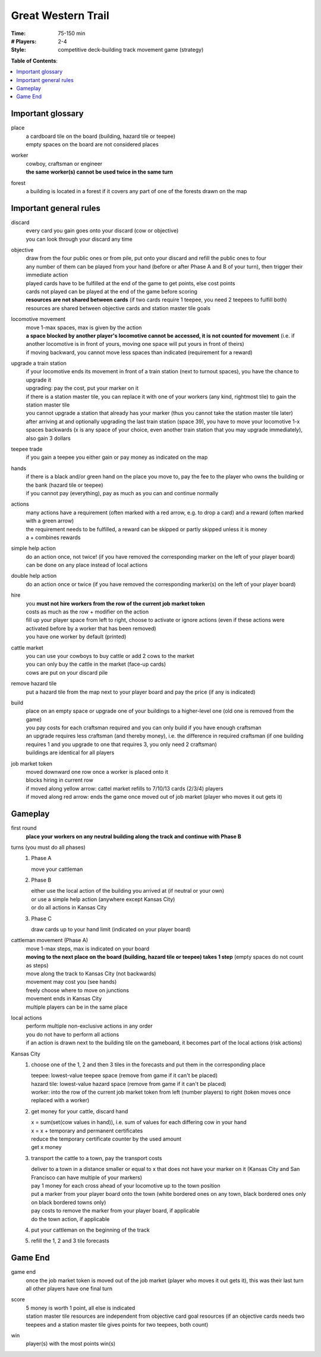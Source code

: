 Great Western Trail
===================

:Time:
  75-150 min
:# Players:
  2-4
:Style:
  competitive deck-building track movement game (strategy)

**Table of Contents**:

.. contents:: :local:
    :depth: 2

Important glossary
------------------

place
  | a cardboard tile on the board (building, hazard tile or teepee)
  | empty spaces on the board are not considered places

worker
  | cowboy, craftsman or engineer
  | **the same worker(s) cannot be used twice in the same turn**

forest
  | a building is located in a forest if it covers any part of one of the forests drawn on the map

Important general rules
-----------------------

discard
  | every card you gain goes onto your discard (cow or objective)
  | you can look through your discard any time

objective
  | draw from the four public ones or from pile, put onto your discard and refill the public ones to four
  | any number of them can be played from your hand (before or after Phase A and B of your turn), then trigger their immediate action
  | played cards have to be fulfilled at the end of the game to get points, else cost points
  | cards not played can be played at the end of the game before scoring
  | **resources are not shared between cards** (if two cards require 1 teepee, you need 2 teepees to fulfill both)
  | resources are shared between objective cards and station master tile goals

locomotive movement
  | move 1-max spaces, max is given by the action
  | **a space blocked by another player's locomotive cannot be accessed, it is not counted for movement** (i.e. if another locomotive is in front of yours, moving one space will put yours in front of theirs)
  | if moving backward, you cannot move less spaces than indicated (requirement for a reward)

upgrade a train station
  | if your locomotive ends its movement in front of a train station (next to turnout spaces), you have the chance to upgrade it
  | upgrading: pay the cost, put your marker on it
  | if there is a station master tile, you can replace it with one of your workers (any kind, rightmost tile) to gain the station master tile
  | you cannot upgrade a station that already has your marker (thus you cannot take the station master tile later)
  | after arriving at and optionally upgrading the last train station (space 39), you have to move your locomotive 1-x spaces backwards (x is any space of your choice, even another train station that you may upgrade immediately), also gain 3 dollars

teepee trade
  | if you gain a teepee you either gain or pay money as indicated on the map

hands
  | if there is a black and/or green hand on the place you move to, pay the fee to the player who owns the building or the bank (hazard tile or teepee)
  | if you cannot pay (everything), pay as much as you can and continue normally

actions
  | many actions have a requirement (often marked with a red arrow, e.g. to drop a card) and a reward (often marked with a green arrow)
  | the requirement needs to be fulfilled, a reward can be skipped or partly skipped unless it is money
  | a + combines rewards

simple help action
  | do an action once, not twice! (if you have removed the corresponding marker on the left of your player board)
  | can be done on any place instead of local actions

double help action
  | do an action once or twice (if you have removed the corresponding marker(s) on the left of your player board)

hire
  | you **must not hire workers from the row of the current job market token**
  | costs as much as the row + modifier on the action
  | fill up your player space from left to right, choose to activate or ignore actions (even if these actions were activated before by a worker that has been removed)
  | you have one worker by default (printed)

cattle market
  | you can use your cowboys to buy cattle or add 2 cows to the market
  | you can only buy the cattle in the market (face-up cards)
  | cows are put on your discard pile

remove hazard tile
  | put a hazard tile from the map next to your player board and pay the price (if any is indicated)

build
  | place on an empty space or upgrade one of your buildings to a higher-level one (old one is removed from the game)
  | you pay costs for each craftsman required and you can only build if you have enough craftsman
  | an upgrade requires less craftsman (and thereby money), i.e. the difference in required craftsman (if one building requires 1 and you upgrade to one that requires 3, you only need 2 craftsman)
  | buildings are identical for all players

job market token
  | moved downward one row once a worker is placed onto it
  | blocks hiring in current row
  | if moved along yellow arrow: cattel market refills to 7/10/13 cards (2/3/4) players
  | if moved along red arrow: ends the game once moved out of job market (player who moves it out gets it)

Gameplay
--------

first round
  | **place your workers on any neutral building along the track and continue with Phase B**

turns (you must do all phases)
  1. Phase A
  
     | move your cattleman
  2. Phase B
  
     | either use the local action of the building you arrived at (if neutral or your own)
     | or use a simple help action (anywhere except Kansas City)
     | or do all actions in Kansas City
  3. Phase C
  
     | draw cards up to your hand limit (indicated on your player board)

cattleman movement (Phase A)
  | move 1-max steps, max is indicated on your board
  | **moving to the next place on the board (building, hazard tile or teepee) takes 1 step** (empty spaces do not count as steps)
  | move along the track to Kansas City (not backwards)
  | movement may cost you (see hands)
  | freely choose where to move on junctions
  | movement ends in Kansas City
  | multiple players can be in the same place

local actions
  | perform multiple non-exclusive actions in any order
  | you do not have to perform all actions
  | if an action is drawn next to the building tile on the gameboard, it becomes part of the local actions (risk actions)

Kansas City
  1. choose one of the 1, 2 and then 3 tiles in the forecasts and put them in the corresponding place
  
     | teepee: lowest-value teepee space (remove from game if it can't be placed)
     | hazard tile: lowest-value hazard space (remove from game if it can't be placed)
     | worker: into the row of the current job market token from left (number players) to right (token moves once replaced with a worker)
  2. get money for your cattle, discard hand
  
     | x = sum(set(cow values in hand)), i.e. sum of values for each differing cow in your hand
     | x = x + temporary and permanent certificates
     | reduce the temporary certificate counter by the used amount
     | get x money
  3. transport the cattle to a town, pay the transport costs
  
     | deliver to a town in a distance smaller or equal to x that does not have your marker on it (Kansas City and San Francisco can have multiple of your markers)
     | pay 1 money for each cross ahead of your locomotive up to the town position
     | put a marker from your player board onto the town (white bordered ones on any town, black bordered ones only on black bordered towns only)
     | pay costs to remove the marker from your player board, if applicable
     | do the town action, if applicable
  4. put your cattleman on the beginning of the track
  5. refill the 1, 2 and 3 tile forecasts

Game End
--------

game end
  | once the job market token is moved out of the job market (player who moves it out gets it), this was their last turn
  | all other players have one final turn

score
  | 5 money is worth 1 point, all else is indicated
  | station master tile resources are independent from objective card goal resources (if an objective cards needs two teepees and a station master tile gives points for two teepees, both count)

win
  | player(s) with the most points win(s)
